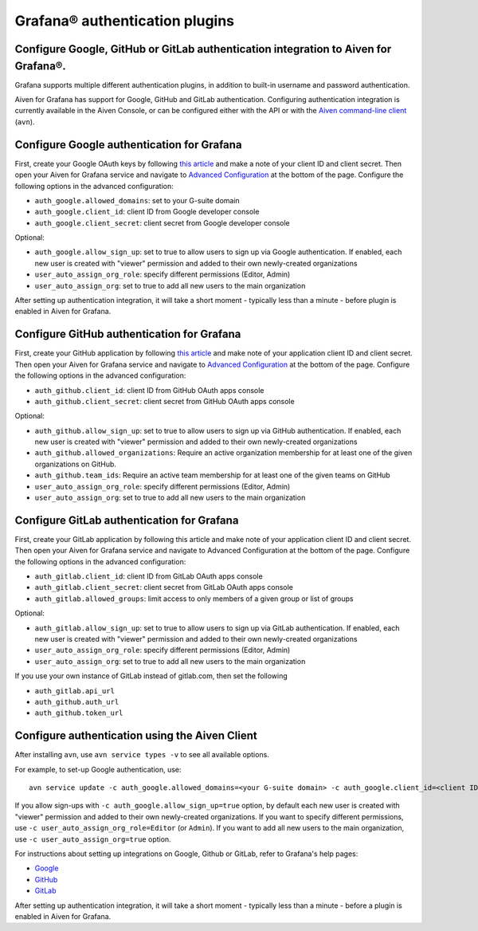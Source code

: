 Grafana® authentication plugins
##############################

Configure Google, GitHub or GitLab authentication integration to Aiven for Grafana®.
-------------------------------

Grafana supports multiple different authentication plugins, in addition to built-in username and password authentication.

Aiven for Grafana has support for Google, GitHub and GitLab authentication. Configuring authentication integration is currently available in the Aiven Console, or can be configured either with the API or with the `Aiven command-line client <https://github.com/aiven/aiven-client>`_ (``avn``).

Configure Google authentication for Grafana
---------------------

First, create your Google OAuth keys by following `this article <http://docs.grafana.org/auth/google/>`_ and make a note of your client ID and client secret. Then open your Aiven for Grafana service and navigate to `Advanced Configuration <https://help.aiven.io/en/articles/3601906-advanced-configuration-in-aiven-console>`_ at the bottom of the page. Configure the following options in the advanced configuration:

* ``auth_google.allowed_domains``: set to your G-suite domain

* ``auth_google.client_id``: client ID from Google developer console

* ``auth_google.client_secret``: client secret from Google developer console

Optional:

* ``auth_google.allow_sign_up``: set to true to allow users to sign up via Google authentication. If enabled, each new user is created with "viewer" permission and added to their own newly-created organizations

* ``user_auto_assign_org_role``: specify different permissions (Editor, Admin)

* ``user_auto_assign_org``: set to true to add all new users to the main organization

.. image:: /images/products/grafana/aiven_add_google_oauth.png
        :alt: Adding Google OAuth
    
After setting up authentication integration, it will take a short moment - typically less than a minute - before plugin is enabled in Aiven for Grafana.

Configure GitHub authentication for Grafana
---------------------

First, create your GitHub application by following `this article <https://grafana.com/docs/grafana/latest/auth/github/>`_ and make note of your application client ID and client secret. Then open your Aiven for Grafana service and navigate to `Advanced Configuration <https://help.aiven.io/en/articles/3601906-advanced-configuration-in-aiven-console>`_ at the bottom of the page. Configure the following options in the advanced configuration:

* ``auth_github.client_id``: client ID from GitHub OAuth apps console

* ``auth_github.client_secret``: client secret from GitHub OAuth apps console

Optional:

* ``auth_github.allow_sign_up``: set to true to allow users to sign up via GitHub authentication. If enabled, each new user is created with "viewer" permission and added to their own newly-created organizations

* ``auth_github.allowed_organizations``: Require an active organization membership for at least one of the given organizations on GitHub.

* ``auth_github.team_ids``: Require an active team membership for at least one of the given teams on GitHub

* ``user_auto_assign_org_role``: specify different permissions (Editor, Admin)

* ``user_auto_assign_org``: set to true to add all new users to the main organization

.. image:: /images/products/grafana/aiven_github_configuration.png
        :alt: Advanced configuration for GitHub

Configure GitLab authentication for Grafana
---------------------

First, create your GitLab application by following this article and make note of your application client ID and client secret. Then open your Aiven for Grafana service and navigate to Advanced Configuration at the bottom of the page. Configure the following options in the advanced configuration:

* ``auth_gitlab.client_id``: client ID from GitLab OAuth apps console

* ``auth_gitlab.client_secret``: client secret from GitLab OAuth apps console

* ``auth_gitlab.allowed_groups``: limit access to only members of a given group or list of groups

Optional:

* ``auth_gitlab.allow_sign_up``: set to true to allow users to sign up via GitLab authentication. If enabled, each new user is created with "viewer" permission and added to their own newly-created organizations

* ``user_auto_assign_org_role``: specify different permissions (Editor, Admin)

* ``user_auto_assign_org``: set to true to add all new users to the main organization

If you use your own instance of GitLab instead of gitlab.com, then set the following

* ``auth_gitlab.api_url``

* ``auth_github.auth_url``

* ``auth_github.token_url``

.. image:: /images/products/grafana/aiven_gitlab_configuration.png
        :alt: Advanced configuration for GitLab

Configure authentication using the Aiven Client
-------------------------------------------

After installing ``avn``, use ``avn service types -v`` to see all available options.

For example, to set-up Google authentication, use::
    
        avn service update -c auth_google.allowed_domains=<your G-suite domain> -c auth_google.client_id=<client ID from Google developer console> -c auth_google.client_secret=<client secret from Google developer console> <name of your Aiven for Grafana service> 

If you allow sign-ups with ``-c auth_google.allow_sign_up=true`` option, by default each new user is created with "viewer" permission and added to their own newly-created organizations. If you want to specify different permissions, use ``-c user_auto_assign_org_role=Editor`` (or ``Admin``). If you want to add all new users to the main organization, use ``-c user_auto_assign_org=true`` option.

For instructions about setting up integrations on Google, Github or GitLab, refer to Grafana's help pages:

* `Google <http://docs.grafana.org/auth/google/>`_

* `GitHub <http://docs.grafana.org/auth/github/>`_

* `GitLab <http://docs.grafana.org/auth/gitlab/>`_

After setting up authentication integration, it will take a short moment - typically less than a minute - before a plugin is enabled in Aiven for Grafana.